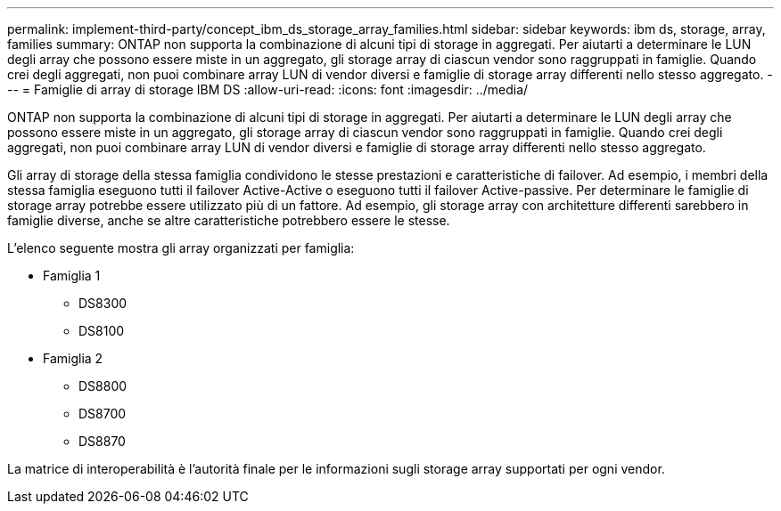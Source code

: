 ---
permalink: implement-third-party/concept_ibm_ds_storage_array_families.html 
sidebar: sidebar 
keywords: ibm ds, storage, array, families 
summary: ONTAP non supporta la combinazione di alcuni tipi di storage in aggregati. Per aiutarti a determinare le LUN degli array che possono essere miste in un aggregato, gli storage array di ciascun vendor sono raggruppati in famiglie. Quando crei degli aggregati, non puoi combinare array LUN di vendor diversi e famiglie di storage array differenti nello stesso aggregato. 
---
= Famiglie di array di storage IBM DS
:allow-uri-read: 
:icons: font
:imagesdir: ../media/


[role="lead"]
ONTAP non supporta la combinazione di alcuni tipi di storage in aggregati. Per aiutarti a determinare le LUN degli array che possono essere miste in un aggregato, gli storage array di ciascun vendor sono raggruppati in famiglie. Quando crei degli aggregati, non puoi combinare array LUN di vendor diversi e famiglie di storage array differenti nello stesso aggregato.

Gli array di storage della stessa famiglia condividono le stesse prestazioni e caratteristiche di failover. Ad esempio, i membri della stessa famiglia eseguono tutti il failover Active-Active o eseguono tutti il failover Active-passive. Per determinare le famiglie di storage array potrebbe essere utilizzato più di un fattore. Ad esempio, gli storage array con architetture differenti sarebbero in famiglie diverse, anche se altre caratteristiche potrebbero essere le stesse.

L'elenco seguente mostra gli array organizzati per famiglia:

* Famiglia 1
+
** DS8300
** DS8100


* Famiglia 2
+
** DS8800
** DS8700
** DS8870




La matrice di interoperabilità è l'autorità finale per le informazioni sugli storage array supportati per ogni vendor.
